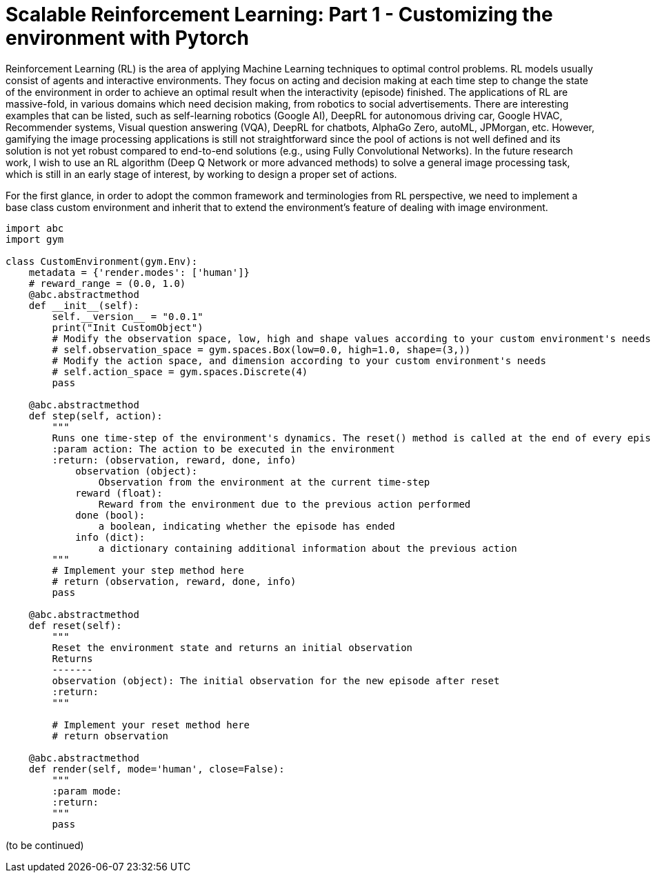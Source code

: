 = Scalable Reinforcement Learning: Part 1 - Customizing the environment with Pytorch

Reinforcement Learning (RL) is the area of applying Machine Learning techniques to optimal control problems. 
RL models usually consist of agents and interactive environments. 
They focus on acting and decision making at each time step to change the state of the environment in order to achieve an optimal result when the interactivity (episode) finished. 
The applications of RL are massive-fold, in various domains which need decision making, from robotics to social advertisements. 
There are interesting examples that can be listed, such as self-learning robotics (Google AI), DeepRL for autonomous driving car, Google HVAC, Recommender systems, Visual question answering (VQA), DeepRL for chatbots, AlphaGo Zero, autoML, JPMorgan, etc.
However, gamifying the image processing applications is still not straightforward since the pool of actions is not well defined and its solution is not yet robust compared to end-to-end solutions (e.g., using Fully Convolutional Networks). 
In the future research work, I wish to use an RL algorithm (Deep Q Network or more advanced methods) to solve a general image processing task, which is still in an early stage of interest, by working to design a proper set of actions. 

For the first glance, in order to adopt the common framework and terminologies from RL perspective, we need to implement a base class custom environment and inherit that to extend the environment's feature of dealing with image environment. 


```
import abc
import gym

class CustomEnvironment(gym.Env):
    metadata = {'render.modes': ['human']}
    # reward_range = (0.0, 1.0)
    @abc.abstractmethod
    def __init__(self):
        self.__version__ = "0.0.1"
        print("Init CustomObject")
        # Modify the observation space, low, high and shape values according to your custom environment's needs
        # self.observation_space = gym.spaces.Box(low=0.0, high=1.0, shape=(3,))
        # Modify the action space, and dimension according to your custom environment's needs
        # self.action_space = gym.spaces.Discrete(4)
        pass

    @abc.abstractmethod
    def step(self, action):
        """
        Runs one time-step of the environment's dynamics. The reset() method is called at the end of every episode
        :param action: The action to be executed in the environment
        :return: (observation, reward, done, info)
            observation (object):
                Observation from the environment at the current time-step
            reward (float):
                Reward from the environment due to the previous action performed
            done (bool):
                a boolean, indicating whether the episode has ended
            info (dict):
                a dictionary containing additional information about the previous action
        """
        # Implement your step method here
        # return (observation, reward, done, info)
        pass

    @abc.abstractmethod
    def reset(self):
        """
        Reset the environment state and returns an initial observation
        Returns
        -------
        observation (object): The initial observation for the new episode after reset
        :return:
        """

        # Implement your reset method here
        # return observation

    @abc.abstractmethod
    def render(self, mode='human', close=False):
        """
        :param mode:
        :return:
        """
        pass
```

(to be continued)
